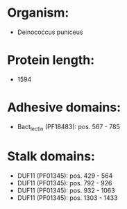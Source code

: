 * Organism:
- Deinococcus puniceus
* Protein length:
- 1594
* Adhesive domains:
- Bact_lectin (PF18483): pos. 567 - 785
* Stalk domains:
- DUF11 (PF01345): pos. 429 - 564
- DUF11 (PF01345): pos. 792 - 926
- DUF11 (PF01345): pos. 932 - 1063
- DUF11 (PF01345): pos. 1303 - 1433

